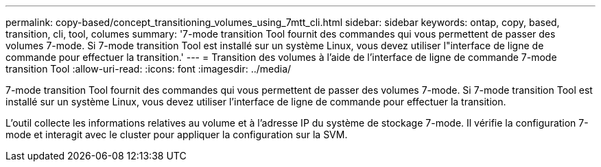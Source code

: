 ---
permalink: copy-based/concept_transitioning_volumes_using_7mtt_cli.html 
sidebar: sidebar 
keywords: ontap, copy, based, transition, cli, tool, columes 
summary: '7-mode transition Tool fournit des commandes qui vous permettent de passer des volumes 7-mode. Si 7-mode transition Tool est installé sur un système Linux, vous devez utiliser l"interface de ligne de commande pour effectuer la transition.' 
---
= Transition des volumes à l'aide de l'interface de ligne de commande 7-mode transition Tool
:allow-uri-read: 
:icons: font
:imagesdir: ../media/


[role="lead"]
7-mode transition Tool fournit des commandes qui vous permettent de passer des volumes 7-mode. Si 7-mode transition Tool est installé sur un système Linux, vous devez utiliser l'interface de ligne de commande pour effectuer la transition.

L'outil collecte les informations relatives au volume et à l'adresse IP du système de stockage 7-mode. Il vérifie la configuration 7-mode et interagit avec le cluster pour appliquer la configuration sur la SVM.
